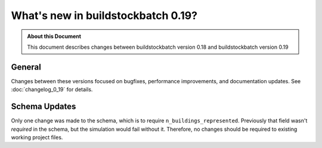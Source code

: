 ===================================
What's new in buildstockbatch 0.19?
===================================

.. admonition:: About this Document

    This document describes changes between buildstockbatch version 0.18 and buildstockbatch version 0.19

General
=======

Changes between these versions focused on bugfixes, performance improvements,
and documentation updates. See :doc:`changelog_0_19` for details. 

Schema Updates
==============

Only one change was made to the schema, which is to require
``n_buildings_represented``. Previously that field wasn't *required* in the
schema, but the simulation would fail without it. Therefore, no changes should
be required to existing working project files.
